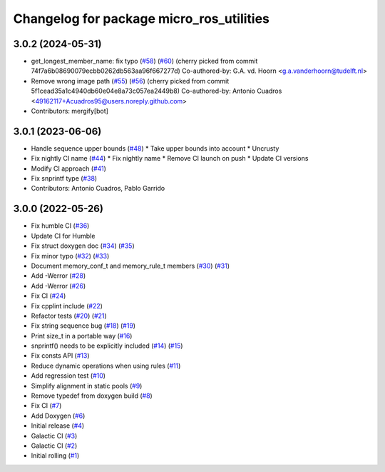 ^^^^^^^^^^^^^^^^^^^^^^^^^^^^^^^^^^^^^^^^^
Changelog for package micro_ros_utilities
^^^^^^^^^^^^^^^^^^^^^^^^^^^^^^^^^^^^^^^^^

3.0.2 (2024-05-31)
------------------
* get_longest_member_name: fix typo (`#58 <https://github.com/micro-ROS/micro_ros_utilities/issues/58>`_) (`#60 <https://github.com/micro-ROS/micro_ros_utilities/issues/60>`_)
  (cherry picked from commit 74f7a6b08690079ecbb0262db563aa96f667277d)
  Co-authored-by: G.A. vd. Hoorn <g.a.vanderhoorn@tudelft.nl>
* Remove wrong image path (`#55 <https://github.com/micro-ROS/micro_ros_utilities/issues/55>`_) (`#56 <https://github.com/micro-ROS/micro_ros_utilities/issues/56>`_)
  (cherry picked from commit 5f1cead35a1c4940db60e04e8a73c057ea2449b8)
  Co-authored-by: Antonio Cuadros <49162117+Acuadros95@users.noreply.github.com>
* Contributors: mergify[bot]

3.0.1 (2023-06-06)
------------------
* Handle sequence upper bounds (`#48 <https://github.com/micro-ROS/micro_ros_utilities/issues/48>`_)
  * Take upper bounds into account
  * Uncrusty
* Fix nightly CI name (`#44 <https://github.com/micro-ROS/micro_ros_utilities/issues/44>`_)
  * Fix nightly name
  * Remove CI launch on push
  * Update CI versions
* Modify CI approach (`#41 <https://github.com/micro-ROS/micro_ros_utilities/issues/41>`_)
* Fix snprintf type (`#38 <https://github.com/micro-ROS/micro_ros_utilities/issues/38>`_)
* Contributors: Antonio Cuadros, Pablo Garrido

3.0.0 (2022-05-26)
------------------
* Fix humble CI (`#36 <https://github.com/micro-ROS/micro_ros_utilities/issues/36>`_)
* Update CI for Humble
* Fix struct doxygen doc (`#34 <https://github.com/micro-ROS/micro_ros_utilities/issues/34>`_) (`#35 <https://github.com/micro-ROS/micro_ros_utilities/issues/35>`_)
* Fix minor typo (`#32 <https://github.com/micro-ROS/micro_ros_utilities/issues/32>`_) (`#33 <https://github.com/micro-ROS/micro_ros_utilities/issues/33>`_)
* Document memory_conf_t and memory_rule_t members (`#30 <https://github.com/micro-ROS/micro_ros_utilities/issues/30>`_) (`#31 <https://github.com/micro-ROS/micro_ros_utilities/issues/31>`_)
* Add -Werror (`#28 <https://github.com/micro-ROS/micro_ros_utilities/issues/28>`_)
* Add -Werror (`#26 <https://github.com/micro-ROS/micro_ros_utilities/issues/26>`_)
* Fix CI (`#24 <https://github.com/micro-ROS/micro_ros_utilities/issues/24>`_)
* Fix cpplint include (`#22 <https://github.com/micro-ROS/micro_ros_utilities/issues/22>`_)
* Refactor tests (`#20 <https://github.com/micro-ROS/micro_ros_utilities/issues/20>`_) (`#21 <https://github.com/micro-ROS/micro_ros_utilities/issues/21>`_)
* Fix string sequence bug (`#18 <https://github.com/micro-ROS/micro_ros_utilities/issues/18>`_) (`#19 <https://github.com/micro-ROS/micro_ros_utilities/issues/19>`_)
* Print size_t in a portable way (`#16 <https://github.com/micro-ROS/micro_ros_utilities/issues/16>`_)
* snprintf() needs to be explicitly included (`#14 <https://github.com/micro-ROS/micro_ros_utilities/issues/14>`_) (`#15 <https://github.com/micro-ROS/micro_ros_utilities/issues/15>`_)
* Fix consts API (`#13 <https://github.com/micro-ROS/micro_ros_utilities/issues/13>`_)
* Reduce dynamic operations when using rules (`#11 <https://github.com/micro-ROS/micro_ros_utilities/issues/11>`_)
* Add regression test (`#10 <https://github.com/micro-ROS/micro_ros_utilities/issues/10>`_)
* Simplify alignment in static pools (`#9 <https://github.com/micro-ROS/micro_ros_utilities/issues/9>`_)
* Remove typedef from doxygen build (`#8 <https://github.com/micro-ROS/micro_ros_utilities/issues/8>`_)
* Fix CI (`#7 <https://github.com/micro-ROS/micro_ros_utilities/issues/7>`_)
* Add Doxygen (`#6 <https://github.com/micro-ROS/micro_ros_utilities/issues/6>`_)
* Initial release (`#4 <https://github.com/micro-ROS/micro_ros_utilities/issues/4>`_)
* Galactic CI (`#3 <https://github.com/micro-ROS/micro_ros_utilities/issues/3>`_)
* Galactic CI (`#2 <https://github.com/micro-ROS/micro_ros_utilities/issues/2>`_)
* Initial rolling (`#1 <https://github.com/micro-ROS/micro_ros_utilities/issues/1>`_)
